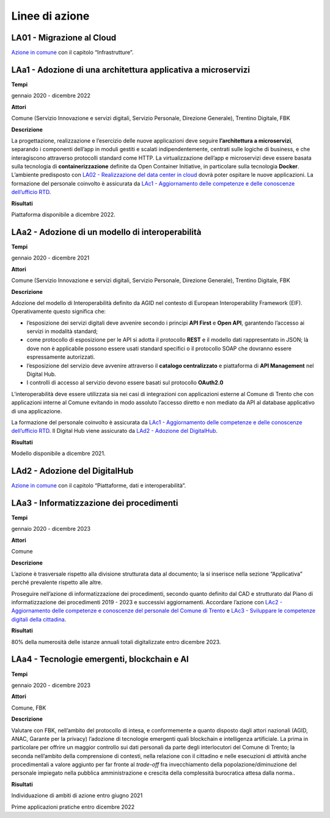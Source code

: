 .. _linee-di-azione-2:

Linee di azione
===============

.. _la01---migrazione-al-cloud-1:

LA01 - Migrazione al Cloud
--------------------------

`Azione in comune <#la01---migrazione-al-cloud>`__ con il capitolo
“Infrastrutture”.

LAa1 - Adozione di una architettura applicativa a microservizi
--------------------------------------------------------------

**Tempi**

gennaio 2020 - dicembre 2022

**Attori**

Comune (Servizio Innovazione e servizi digitali, Servizio Personale,
Direzione Generale), Trentino Digitale, FBK

**Descrizione**

La progettazione, realizzazione e l’esercizio delle nuove applicazioni
deve seguire **l’architettura a microservizi**, separando i componenti
dell’app in moduli gestiti e scalati indipendentemente, centrati sulle
logiche di business, e che interagiscono attraverso protocolli standard
come HTTP. La virtualizzazione dell’app e microservizi deve essere
basata sulla tecnologia di **containerizzazione** definite da Open
Container Initiative, in particolare sulla tecnologia **Docker**.
L’ambiente predisposto con `LA02 - Realizzazione del data center in
cloud <#la02---realizzazione-del-data-center-in-cloud>`__ dovrà poter
ospitare le nuove applicazioni. La formazione del personale coinvolto è
assicurata da `LAc1 - Aggiornamento delle competenze e delle conoscenze
dell’ufficio
RTD <#lac1---aggiornamento-delle-competenze-e-delle-conoscenze-dellufficio-rtd>`__.

**Risultati**

Piattaforma disponibile a dicembre 2022.

LAa2 - Adozione di un modello di interoperabilità
-------------------------------------------------

**Tempi**

gennaio 2020 - dicembre 2021

**Attori**

Comune (Servizio Innovazione e servizi digitali, Servizio Personale,
Direzione Generale), Trentino Digitale, FBK

**Descrizione**

Adozione del modello di Interoperabilità definito da AGID nel contesto
di European Interoperability Framework (EIF). Operativamente questo
significa che:

-  l’esposizione dei servizi digitali deve avvenire secondo i principi
   **API First** e **Open API**, garantendo l’accesso ai servizi in
   modalità standard;

-  come protocollo di esposizione per le API si adotta il protocollo
   **REST** e il modello dati rappresentato in JSON; là dove non è
   applicabile possono essere usati standard specifici o il protocollo
   SOAP che dovranno essere espressamente autorizzati.

-  l’esposizione del servizio deve avvenire attraverso il **catalogo
   centralizzato** e piattaforma di **API Management** nel Digital Hub.

-  I controlli di accesso al servizio devono essere basati sul
   protocollo **OAuth2.0**

L’interoperabilità deve essere utilizzata sia nei casi di integrazioni
con applicazioni esterne al Comune di Trento che con applicazioni
interne al Comune evitando in modo assoluto l’accesso diretto e non
mediato da API al database applicativo di una applicazione.

La formazione del personale coinvolto è assicurata da `LAc1 -
Aggiornamento delle competenze e delle conoscenze dell’ufficio
RTD <#lac1---aggiornamento-delle-competenze-e-delle-conoscenze-dellufficio-rtd>`__.
Il Digital Hub viene assicurato da `LAd2 - Adozione del
DigitalHub <#lad2---adozione-del-digitalhub>`__.

**Risultati**

Modello disponibile a dicembre 2021.

.. _lad2---adozione-del-digitalhub-1:

LAd2 - Adozione del DigitalHub
------------------------------

`Azione in comune <#lad2---adozione-del-digitalhub>`__ con il capitolo
“Piattaforme, dati e interoperabilità”.

LAa3 - Informatizzazione dei procedimenti
-----------------------------------------

**Tempi**

gennaio 2020 - dicembre 2023

**Attori**

Comune

**Descrizione**

L’azione è trasversale rispetto alla divisione strutturata data al
documento; la si inserisce nella sezione “Applicativa” perché prevalente
rispetto alle altre.

Proseguire nell’azione di informatizzazione dei procedimenti, secondo
quanto definito dal CAD e strutturato dal Piano di informatizzazione dei
procedimenti 2019 - 2023 e successivi aggiornamenti. Accordare l’azione
con `LAc2 - Aggiornamento delle competenze e conoscenze del personale
del Comune di
Trento <#lac2---aggiornamento-delle-competenze-e-conoscenze-del-personale-del-comune-di-trento>`__
e `LAc3 - Sviluppare le competenze digitali della
cittadina <#lac3---sviluppare-le-competenze-digitali-della-cittadinanza>`__.

**Risultati**

80% della numerosità delle istanze annuali totali digitalizzate entro
dicembre 2023.

LAa4 - Tecnologie emergenti, blockchain e AI
--------------------------------------------

**Tempi**

gennaio 2020 - dicembre 2023

**Attori**

Comune, FBK

**Descrizione**

Valutare con FBK, nell’ambito del protocollo di intesa, e conformemente
a quanto disposto dagli attori nazionali (AGID, ANAC, Garante per la
privacy) l’adozione di tecnologie emergenti quali blockchain e
intelligenza artificiale. La prima in particolare per offrire un maggior
controllo sui dati personali da parte degli interlocutori del Comune di
Trento; la seconda nell’ambito della comprensione di contesti, nella
relazione con il cittadino e nelle esecuzioni di attività anche
procedimentali a valore aggiunto per far fronte al *trade-off* fra
invecchiamento della popolazione/diminuzione del personale impiegato
nella pubblica amministrazione e crescita della complessità burocratica
attesa dalla norma..

**Risultati**

Individuazione di ambiti di azione entro giugno 2021

Prime applicazioni pratiche entro dicembre 2022
